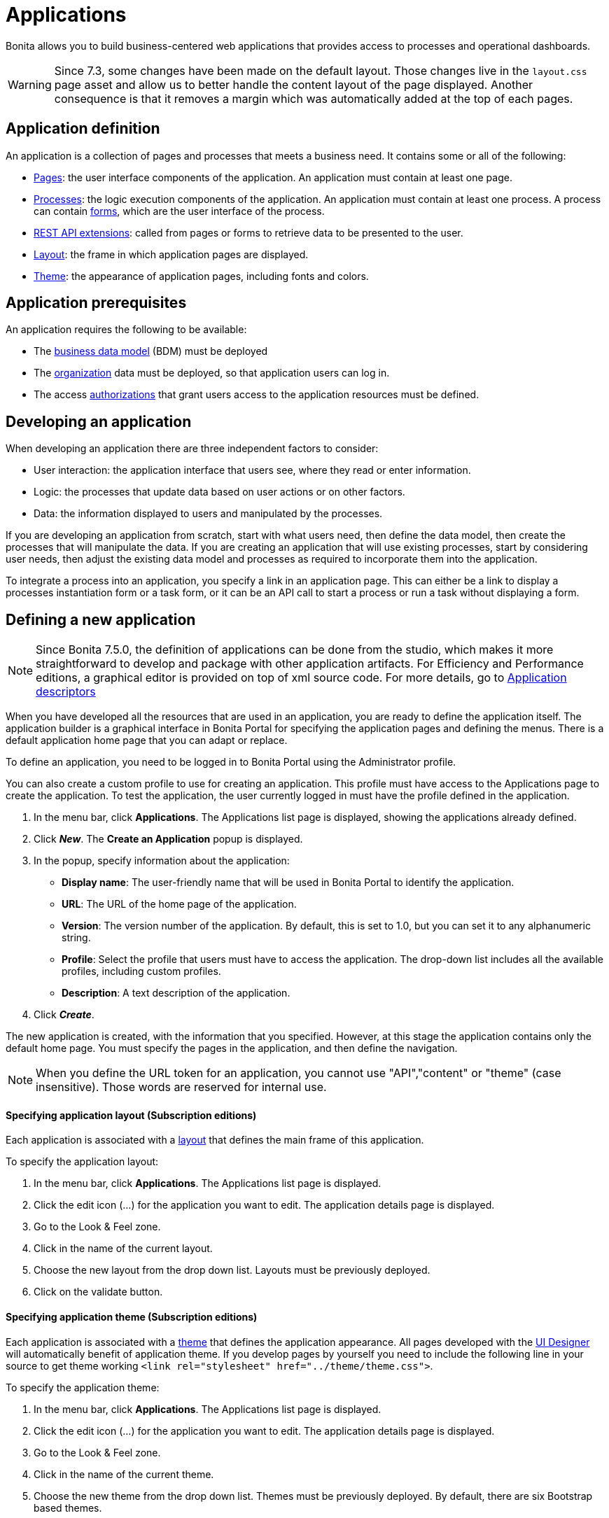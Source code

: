 = Applications
:description: Bonita allows you to build business-centered web applications that provides access to processes and operational dashboards.

Bonita allows you to build business-centered web applications that provides access to processes and operational dashboards.

[WARNING]
====

Since 7.3, some changes have been made on the default layout.
 Those changes live in the `layout.css` page asset and allow us to better handle the content layout of the page displayed.
 Another consequence is that it removes a margin which was automatically added at the top of each pages.
====

== Application definition

An application is a collection of pages and processes that meets a business need. It contains some or all of the following:

* xref:pages.adoc[Pages]: the user interface components of the application. An application must contain at least one page.
* xref:processes.adoc[Processes]: the logic execution components of the application. An application must contain at least one process. A process can contain xref:forms.adoc[forms], which are the user interface of the process.
* xref:rest-api-extensions.adoc[REST API extensions]: called from pages or forms to retrieve data to be presented to the user.
* xref:layouts.adoc[Layout]: the frame in which application pages are displayed.
* xref:themes.adoc[Theme]: the appearance of application pages, including fonts and colors.

== Application prerequisites

An application requires the following to be available:

* The xref:bdm-management-in-bonita-bpm-portal.adoc[business data model] (BDM) must be deployed
* The xref:organization-in-bonita-bpm-portal-overview.adoc[organization] data must be deployed, so that application users can log in.
* The access xref:rest-api-authorization.adoc[authorizations] that grant users access to the application resources must be defined.

== Developing an application

When developing an application there are three independent factors to consider:

* User interaction: the application interface that users see, where they read or enter information.
* Logic: the processes that update data based on user actions or on other factors.
* Data: the information displayed to users and manipulated by the processes.

If you are developing an application from scratch, start with what users need, then define the data model, then create the processes that will manipulate the data. If you are creating an application that will use existing processes, start by considering user needs, then adjust the existing data model and processes as required to incorporate them into the application.

To integrate a process into an application, you specify a link in an application page. This can either be a link to display a processes instantiation form or a task form, or it can be an API call to start a process or run a task without displaying a form.

== Defining a new application

[NOTE]
====

Since Bonita 7.5.0, the definition of applications can be done from the studio, which makes it more straightforward to develop and package with other application artifacts.
For Efficiency and Performance editions, a graphical editor is provided on top of xml source code.
For more details, go to xref:applicationCreation.adoc[Application descriptors]
====

When you have developed all the resources that are used in an application, you are ready to define the application itself.
The application builder is a graphical interface in Bonita Portal for specifying the application pages and defining the menus.
There is a default application home page that you can adapt or replace.

To define an application, you need to be logged in to Bonita Portal using the Administrator profile.

You can also create a custom profile to use for creating an application. This profile must have access to the Applications page to create the application.
To test the application, the user currently logged in must have the profile defined in the application.

. In the menu bar, click *Applications*. The Applications list page is displayed, showing the applications already defined.
. Click *_New_*. The *Create an Application* popup is displayed.
. In the popup, specify information about the application:
 ** *Display name*: The user-friendly name that will be used in Bonita Portal to identify the application.
 ** *URL*: The URL of the home page of the application.
 ** *Version*: The version number of the application. By default, this is set to 1.0, but you can set it to any alphanumeric string.
 ** *Profile*: Select the profile that users must have to access the application. The drop-down list includes all the available profiles, including custom profiles.
 ** *Description*: A text description of the application.
. Click *_Create_*.

The new application is created, with the information that you specified.
However, at this stage the application contains only the default home page. You must specify the pages in the application, and then define the navigation.

NOTE: When you define the URL token for an application, you cannot use "API","content" or "theme" (case insensitive). Those words are reserved for internal use.

[#layout]

[discrete]
==== Specifying application layout (Subscription editions)

Each application is associated with a xref:layouts.adoc[layout] that defines the main frame of this application.

To specify the application layout:

. In the menu bar, click *Applications*. The Applications list page is displayed.
. Click the edit icon (...) for the application you want to edit. The application details page is displayed.
. Go to the Look & Feel zone.
. Click in the name of the current layout.
. Choose the new layout from the drop down list. Layouts must be previously deployed.
. Click on the validate button.

[#theme]

[discrete]
==== Specifying application theme (Subscription editions)

Each application is associated with a xref:themes.adoc[theme] that defines the application appearance. All pages developed with the xref:ui-designer-overview.adoc[UI Designer] will automatically benefit of application theme.
If you develop pages by yourself you need to include the following line in your source to get theme working `<link rel="stylesheet" href="../theme/theme.css">`.

To specify the application theme:

. In the menu bar, click *Applications*. The Applications list page is displayed.
. Click the edit icon (...) for the application you want to edit. The application details page is displayed.
. Go to the Look & Feel zone.
. Click in the name of the current theme.
. Choose the new theme from the drop down list. Themes must be previously deployed. By default, there are six Bootstrap based themes.
. Click on the validate button.

[discrete]
==== Specifying application pages

When you specify application pages, you create a mapping between the application and the xref:pages.adoc[pages] it contains. The pages themselves must already exist.

To specify the application pages:

. In the menu bar, click *Applications*. The Applications list page is displayed.
. Click the edit icon (...) for the application you want to edit. The application details page is displayed.
. Go to the Pages zone. You can *add a page* by clicking *_Add_* and choosing a page from the popup list, and define the URL token for this page.
You can *remove a page* by clicking the trashcan icon for that page.
The pages are listed in alphabetical order.
. Select the page that will be the application home page. The default home page is selected by default. To change this, click the Home icon on the row of the relevant page.

NOTE: When you define the URL token for a page, you cannot use "API","content" or "theme" (case insensitive). Those words are reserved for internal use.

[discrete]
==== Defining application navigation

When you specify the navigation, you define the menu names and structure, and the pages that menu items point to. The menu hierarchy is limited to two levels, for usability.
At the top level, you can specify two types of item:

* A one-page menus is clickable and points to a page.
* A multi-page menu is not clickable but is the container for a collection of one-page menu items.

To specify the application navigation:

. In the menu bar, click *Applications*. The Applications list page is displayed.
. Click the edit icon (...) for the application you want to edit. The application details page is displayed.
. Go to the Navigation zone. For example:

image::images/images-6_0/living_app_navigation.png[Specifying application navigation]

. Specify the menu structure. At the top level, you can define one-page menus that point directly to pages (like Home in the illustration), or multi-page menus (like Holidays).
If you define a multi-page menu, you can add menu items (like Trekking and Safari).
 ** To add a top-level one-page menu, click *_Add_*, then in the popup, click *_One-page menu_*, specify the name for the menu, select the page, and click *_Add_*.
 ** To add a top-level multi-page menu, click *_Add_*, then in the popup, click *_Multi-page menu_*, specify the name for the menu, and click *_Add_*.
 ** To add an item to a multi-page menu, click the plus icon beside the menu name, specify the name for the menu item, choose the page from the popup, and click *_Add_*.
 ** To delete a menu or menu item, click the trashcan icon. If you delete a menu that has children, the child entries are automatically deleted from the navigation.
 ** To reorder menu items, drag and drop them.

== Deploying an application

To deploy an application, you use the Bonita Portal. You need to import (or create in the Portal), the following *in this order*:

. Organization then profiles
. API extensions then pages, layout, themes
. Business data model then processes
. Application definition

Deploying an application means exporting it from the Portal where you developed it and importing it into another for production.

When you export an application, it includes the following:

* The application metadata
* The layout name
* The theme name
* The navigation definition
* The mapping of pages to the navigation

It does not include the pages, layout, or theme themselves, the business data model, the profile definition, the processes, the organization, or the authorization settings. These must all be deployed separately.

[discrete]
==== Export applications

To export an application:

. Go to the *Applications* page. The list of applications is displayed.
. Select the application you want to export.
. Click the Export icon.

An XML file, `Application_Data.xml`, is exported.

[discrete]
==== Import applications

When you import an application, you import the mapping of the application to pages. For the import to be successful, any pages, layout and theme must already be loaded.
If you are setting up a new production environment by importing all the data, import it in the following order:

* organization
* profiles
* API extensions
* pages
* layouts
* themes
* business data model
* processes (including forms)
* applications

You will also need to apply any xref:rest-api-authorization.adoc[custom authorization] definitions.

To import applications:

. Go to the *Applications* page. The list of applications is displayed.
. Click *_Import_*.
. Specify the `Application_Data.xml` file to upload.
. Click *_Import_*.

The file is imported and checked.
A popup reports the status of the import. It shows the number of applications successfully imported, partially imported, or with errors.
If the profile associated with an application is not defined, the application is created without any associated profile.
If a page associated with the application is not present, the application is created without this page or the related navigation elements.
If the specified layout and/or theme is not present, the application is created with the default layout and theme.

== Updating an application

There are two aspects to updating an application: changing the application definition and changing the resources.

[discrete]
==== Updating an application definition

. In the menu bar, click *Applications*. The Applications list page is displayed.
. Click the Edit icon (...) for the application you want to edit. The application details page is displayed. From this page, you can edit the application metadata, layout, theme, pages, and navigation.
 ** To edit the metadata, click the Edit button. In the popup, modify the information about the application, then click *_Save_*.
 ** To edit the layout, see <<layout,Specifying application layout>>.
 ** To edit the theme, see <<theme,Specifying application theme>>. Note that the end user will see this modification with a delay (due to the xref:cache-configuration-and-policy.adoc]#portal_and_mobile[cache policy])
 ** To edit the pages, go to the Pages zone. You can add a page by clicking *_Add_*. You can remove a page by clicking the trashcan icon for that page.
Note that if you remove a page, the related menu items are automatically removed from the navigation.
 ** To edit the navigation, go to the Navigation zone. You can add a menu or menu item by clicking *_Add_*. You can remove a menu or menu item by clicking the trashcan icon for that page.
You can reorder menus and menu items by dragging and dropping them.

[discrete]
==== Updating application resources

Some resources of an application can be updated live without needing to stop the processes or require users to log out of the application. xref:live-update.adoc[Live update] is primarily intended for rapid deployment of updates in a pre-production test environment. It can be used to deploy updates in a production environment, but in most production environments applications and their components are versioned, so a planned roll-out is more typical.

You can use live update for the following resources:

* xref:live-update.adoc[Pages and forms]
* xref:live-update.adoc[Parameters]
* xref:live-update.adoc[Connectors]
